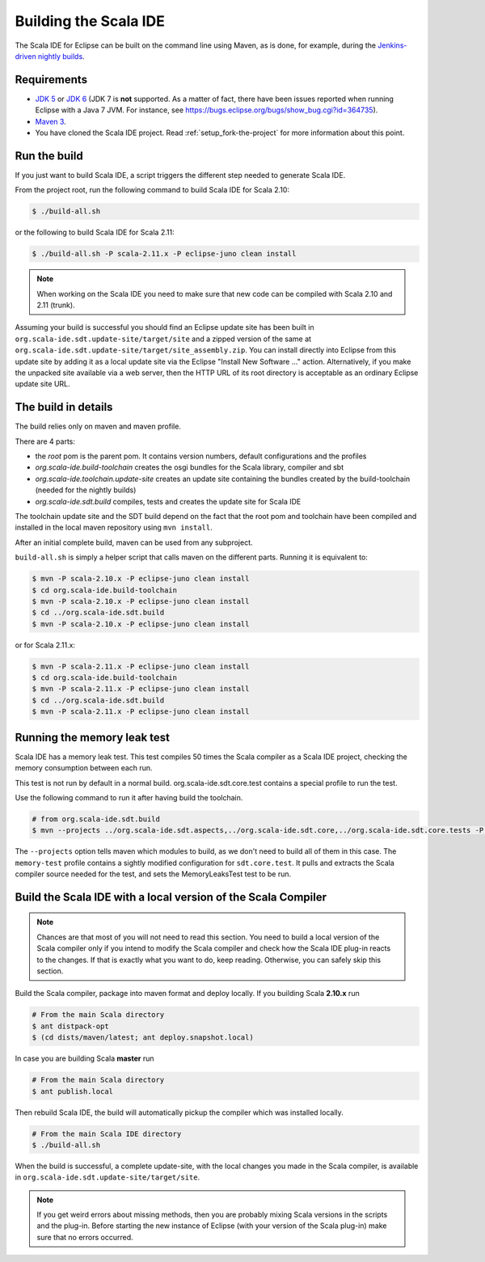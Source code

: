 Building the Scala IDE
======================

The Scala IDE for Eclipse can be built on the command line using Maven, as is
done, for example, during the `Jenkins-driven nightly builds <https://jenkins.scala-ide.org:8496/jenkins/>`_.


Requirements
------------

* `JDK 5 <http://www.oracle.com/technetwork/java/javasebusiness/downloads/java-archive-downloads-javase5-419410.html>`_
  or `JDK 6 <http://www.oracle.com/technetwork/java/javasebusiness/downloads/java-archive-downloads-javase6-419409.html>`_
  (JDK 7 is **not** supported. As a matter of fact, there have been issues reported when running Eclipse with a Java 7 JVM. For instance,
  see https://bugs.eclipse.org/bugs/show_bug.cgi?id=364735).

* `Maven 3 <http://maven.apache.org/download.html>`_.

* You have cloned the Scala IDE project. Read :ref:`setup_fork-the-project` for
  more information about this point.

.. _building_run-the-build:

Run the build
-------------

If you just want to build Scala IDE, a script triggers the different step needed to generate Scala IDE.


From the project root, run the following command to build Scala IDE for Scala 2.10:

.. code-block:: bash

   $ ./build-all.sh


or the following to build Scala IDE for Scala 2.11:

.. code-block:: bash

   $ ./build-all.sh -P scala-2.11.x -P eclipse-juno clean install

.. note::

        When working on the Scala IDE you need to make sure that new code can be compiled with Scala
        2.10 and 2.11 (trunk).

Assuming your build is successful you should find an Eclipse update site has been built in
``org.scala-ide.sdt.update-site/target/site`` and a zipped version of the same at
``org.scala-ide.sdt.update-site/target/site_assembly.zip``. You can install directly into Eclipse
from this update site by adding it as a local update site via the Eclipse
"Install New Software ..." action. Alternatively, if you make the unpacked site available via a web
server, then the HTTP URL of its root directory is acceptable as an ordinary Eclipse update site URL.

The build in details
--------------------

The build relies only on maven and maven profile.

There are 4 parts:

* the *root* pom is the parent pom. It contains version numbers, default configurations and the profiles
* *org.scala-ide.build-toolchain* creates the osgi bundles for the Scala library, compiler and sbt
* *org.scala-ide.toolchain.update-site* creates an update site containing the bundles created by the build-toolchain (needed for the nightly builds)
* *org.scala-ide.sdt.build* compiles, tests and creates the update site for Scala IDE

The toolchain update site and the SDT build depend on the fact that the root pom and toolchain have been compiled and installed in the local maven repository using ``mvn install``.

After an initial complete build, maven can be used from any subproject.

``build-all.sh`` is simply a helper script that calls maven on the different parts. Running it is equivalent to:

.. code-block:: bash

   $ mvn -P scala-2.10.x -P eclipse-juno clean install
   $ cd org.scala-ide.build-toolchain
   $ mvn -P scala-2.10.x -P eclipse-juno clean install
   $ cd ../org.scala-ide.sdt.build
   $ mvn -P scala-2.10.x -P eclipse-juno clean install

or for Scala 2.11.x:

.. code-block:: bash

   $ mvn -P scala-2.11.x -P eclipse-juno clean install
   $ cd org.scala-ide.build-toolchain
   $ mvn -P scala-2.11.x -P eclipse-juno clean install
   $ cd ../org.scala-ide.sdt.build
   $ mvn -P scala-2.11.x -P eclipse-juno clean install

Running the memory leak test
----------------------------

Scala IDE has a memory leak test. This test compiles 50 times the Scala compiler as a Scala IDE project, checking the memory consumption between each run.

This test is not run by default in a normal build. org.scala-ide.sdt.core.test contains a special profile to run the test.

Use the following command to run it after having build the toolchain.

.. code-block:: bash

   # from org.scala-ide.sdt.build
   $ mvn --projects ../org.scala-ide.sdt.aspects,../org.scala-ide.sdt.core,../org.scala-ide.sdt.core.tests -P scala-2.10.x,memory-test clean integration-test

The ``--projects`` option tells maven which modules to build, as we don't need to build all of them in this case. The ``memory-test`` profile contains a sightly modified configuration for ``sdt.core.test``. It pulls and extracts the Scala compiler source needed for the test, and sets the MemoryLeaksTest test to be run.

Build the Scala IDE with a local version of the Scala Compiler
--------------------------------------------------------------

.. note::

        Chances are that most of you will not need to read this section. You need to build a local
        version of the Scala compiler only if you intend to modify the Scala compiler and check how the
        Scala IDE plug-in reacts to the changes. If that is exactly what you want to do, keep reading.
        Otherwise, you can safely skip this section.

Build the Scala compiler, package into maven format and deploy locally. If you building Scala **2.10.x** run

.. code-block:: bash

    # From the main Scala directory
    $ ant distpack-opt
    $ (cd dists/maven/latest; ant deploy.snapshot.local)
    
In case you are building Scala **master** run

.. code-block:: bash

    # From the main Scala directory
    $ ant publish.local

Then rebuild Scala IDE, the build will automatically pickup the compiler which was installed locally.

.. code-block:: bash

    # From the main Scala IDE directory
    $ ./build-all.sh

When the build is successful, a complete update-site, with the local changes
you made in the Scala compiler, is available in ``org.scala-ide.sdt.update-site/target/site``.

.. note::

        If you get weird errors about missing methods, then you are probably mixing Scala versions in the
        scripts and the plug-in. Before starting the new instance of Eclipse (with your version of the
        Scala plug-in) make sure that no errors occurred.
